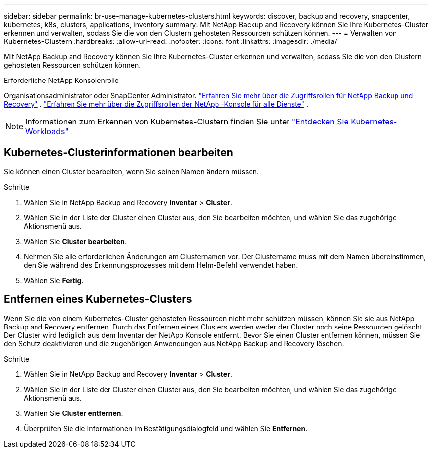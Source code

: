 ---
sidebar: sidebar 
permalink: br-use-manage-kubernetes-clusters.html 
keywords: discover, backup and recovery, snapcenter, kubernetes, k8s, clusters, applications, inventory 
summary: Mit NetApp Backup and Recovery können Sie Ihre Kubernetes-Cluster erkennen und verwalten, sodass Sie die von den Clustern gehosteten Ressourcen schützen können. 
---
= Verwalten von Kubernetes-Clustern
:hardbreaks:
:allow-uri-read: 
:nofooter: 
:icons: font
:linkattrs: 
:imagesdir: ./media/


[role="lead"]
Mit NetApp Backup and Recovery können Sie Ihre Kubernetes-Cluster erkennen und verwalten, sodass Sie die von den Clustern gehosteten Ressourcen schützen können.

.Erforderliche NetApp Konsolenrolle
Organisationsadministrator oder SnapCenter Administrator. link:reference-roles.html["Erfahren Sie mehr über die Zugriffsrollen für NetApp Backup und Recovery"] . https://docs.netapp.com/us-en/console-setup-admin/reference-iam-predefined-roles.html["Erfahren Sie mehr über die Zugriffsrollen der NetApp -Konsole für alle Dienste"^] .


NOTE: Informationen zum Erkennen von Kubernetes-Clustern finden Sie unter link:br-start-discover.html["Entdecken Sie Kubernetes-Workloads"] .



== Kubernetes-Clusterinformationen bearbeiten

Sie können einen Cluster bearbeiten, wenn Sie seinen Namen ändern müssen.

.Schritte
. Wählen Sie in NetApp Backup and Recovery *Inventar* > *Cluster*.
. Wählen Sie in der Liste der Cluster einen Cluster aus, den Sie bearbeiten möchten, und wählen Sie das zugehörige Aktionsmenü aus.
. Wählen Sie *Cluster bearbeiten*.
. Nehmen Sie alle erforderlichen Änderungen am Clusternamen vor. Der Clustername muss mit dem Namen übereinstimmen, den Sie während des Erkennungsprozesses mit dem Helm-Befehl verwendet haben.
. Wählen Sie *Fertig*.




== Entfernen eines Kubernetes-Clusters

Wenn Sie die von einem Kubernetes-Cluster gehosteten Ressourcen nicht mehr schützen müssen, können Sie sie aus NetApp Backup and Recovery entfernen.  Durch das Entfernen eines Clusters werden weder der Cluster noch seine Ressourcen gelöscht. Der Cluster wird lediglich aus dem Inventar der NetApp Konsole entfernt.  Bevor Sie einen Cluster entfernen können, müssen Sie den Schutz deaktivieren und die zugehörigen Anwendungen aus NetApp Backup and Recovery löschen.

.Schritte
. Wählen Sie in NetApp Backup and Recovery *Inventar* > *Cluster*.
. Wählen Sie in der Liste der Cluster einen Cluster aus, den Sie bearbeiten möchten, und wählen Sie das zugehörige Aktionsmenü aus.
. Wählen Sie *Cluster entfernen*.
. Überprüfen Sie die Informationen im Bestätigungsdialogfeld und wählen Sie *Entfernen*.

